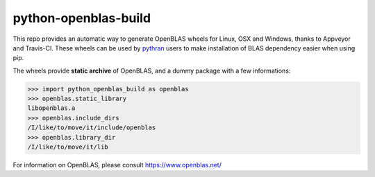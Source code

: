 python-openblas-build
================

This repo provides an automatic way to generate OpenBLAS wheels for Linux, OSX and Windows, thanks to Appveyor and Travis-CI.
These wheels can be used by `pythran <https://github.com/serge-sans-paille/pythran/>`_ users to make installation of BLAS dependency easier when using pip.

The wheels provide **static archive** of OpenBLAS, and a dummy package with a few informations:

.. code-block:: python

    >>> import python_openblas_build as openblas
    >>> openblas.static_library
    libopenblas.a
    >>> openblas.include_dirs
    /I/like/to/move/it/include/openblas
    >>> openblas.library_dir
    /I/like/to/move/it/lib


For information on OpenBLAS, please consult https://www.openblas.net/
